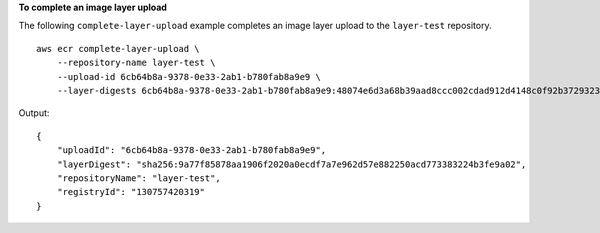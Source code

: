 **To complete an image layer upload**

The following ``complete-layer-upload`` example completes an image layer upload to the ``layer-test`` repository. ::

    aws ecr complete-layer-upload \
        --repository-name layer-test \
        --upload-id 6cb64b8a-9378-0e33-2ab1-b780fab8a9e9 \
        --layer-digests 6cb64b8a-9378-0e33-2ab1-b780fab8a9e9:48074e6d3a68b39aad8ccc002cdad912d4148c0f92b3729323e
  
Output::

    {
        "uploadId": "6cb64b8a-9378-0e33-2ab1-b780fab8a9e9",
        "layerDigest": "sha256:9a77f85878aa1906f2020a0ecdf7a7e962d57e882250acd773383224b3fe9a02",
        "repositoryName": "layer-test",
        "registryId": "130757420319"
    }
